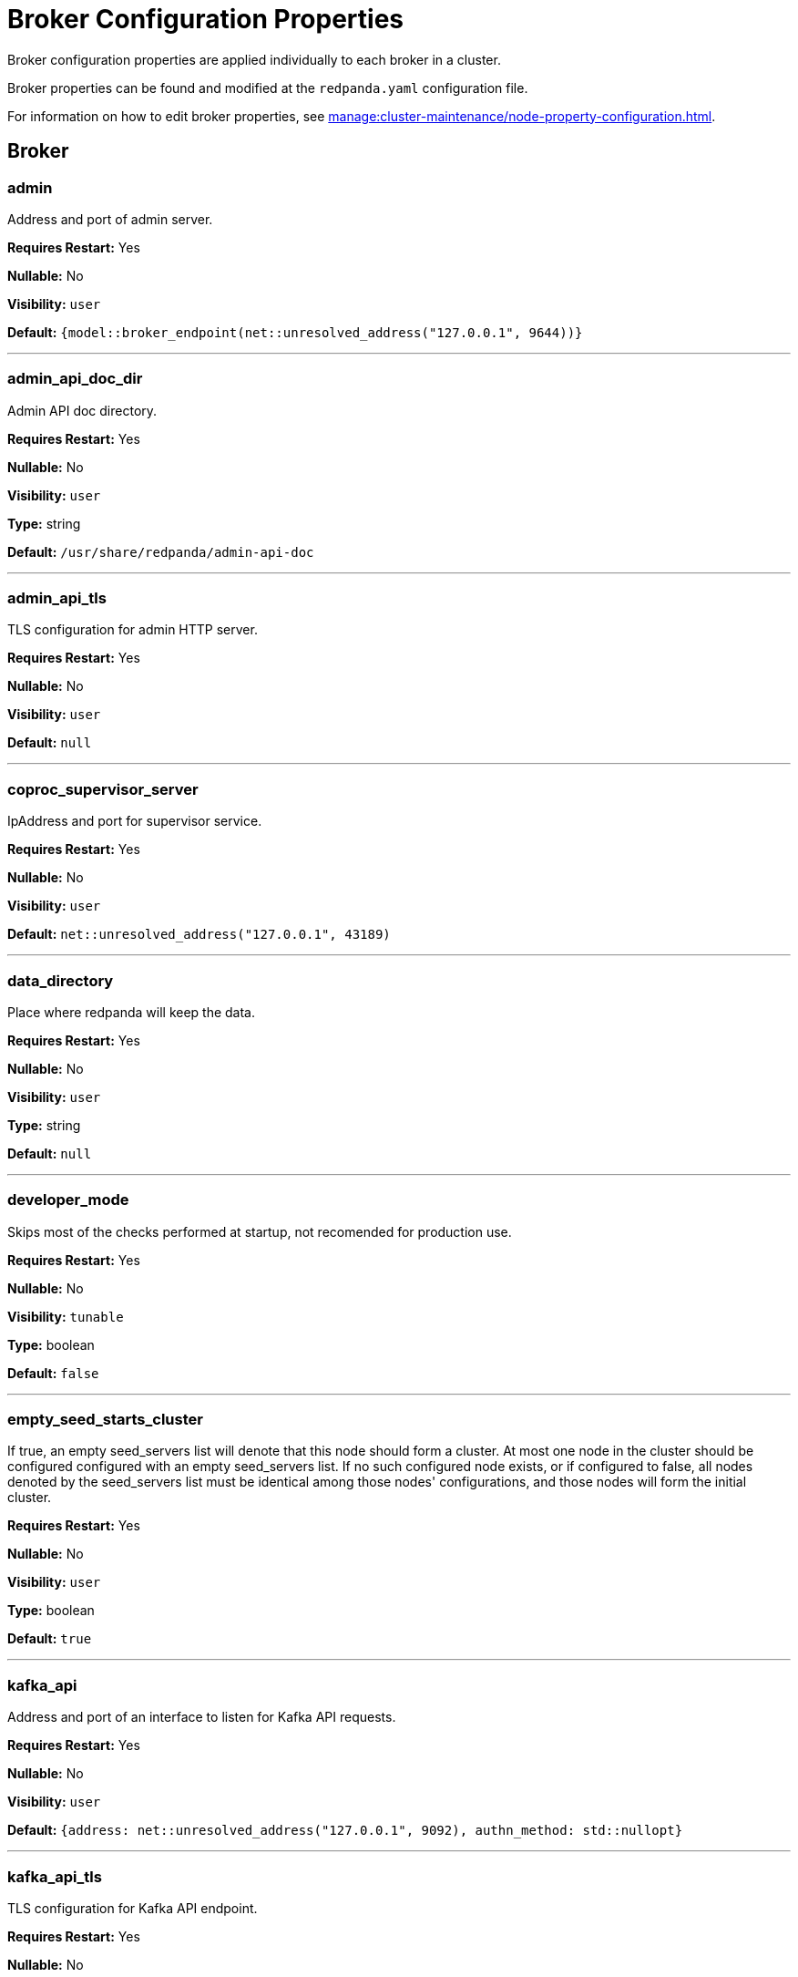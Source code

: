 = Broker Configuration Properties 
:description: Broker configuration properties list. 

Broker configuration properties are applied individually to each broker in a cluster.

Broker properties can be found and modified at the `redpanda.yaml` configuration file.

For information on how to edit broker properties, see xref:manage:cluster-maintenance/node-property-configuration.adoc[].

== Broker

=== admin

Address and port of admin server.

*Requires Restart:* Yes

*Nullable:* No

*Visibility:* `user`

*Default:* `{model::broker_endpoint(net::unresolved_address("127.0.0.1", 9644))}`

---

=== admin_api_doc_dir

Admin API doc directory.

*Requires Restart:* Yes

*Nullable:* No

*Visibility:* `user`

*Type:* string

*Default:* `/usr/share/redpanda/admin-api-doc`

---

=== admin_api_tls

TLS configuration for admin HTTP server.

*Requires Restart:* Yes

*Nullable:* No

*Visibility:* `user`

*Default:* `null`

---

=== coproc_supervisor_server

IpAddress and port for supervisor service.

*Requires Restart:* Yes

*Nullable:* No

*Visibility:* `user`

*Default:* `net::unresolved_address("127.0.0.1", 43189)`

---

=== data_directory

Place where redpanda will keep the data.

*Requires Restart:* Yes

*Nullable:* No

*Visibility:* `user`

*Type:* string

*Default:* `null`

---

=== developer_mode

Skips most of the checks performed at startup, not recomended for production use.

*Requires Restart:* Yes

*Nullable:* No

*Visibility:* `tunable`

*Type:* boolean

*Default:* `false`

---

=== empty_seed_starts_cluster

If true, an empty seed_servers list will denote that this node should form a cluster. At most one node in the cluster should be configured configured with an empty seed_servers list. If no such configured node exists, or if configured to false, all nodes denoted by the seed_servers list must be identical among those nodes' configurations, and those nodes will form the initial cluster.

*Requires Restart:* Yes

*Nullable:* No

*Visibility:* `user`

*Type:* boolean

*Default:* `true`

---

=== kafka_api

Address and port of an interface to listen for Kafka API requests.

*Requires Restart:* Yes

*Nullable:* No

*Visibility:* `user`

*Default:* `{address: net::unresolved_address("127.0.0.1", 9092), authn_method: std::nullopt}`

---

=== kafka_api_tls

TLS configuration for Kafka API endpoint.

*Requires Restart:* Yes

*Nullable:* No

*Visibility:* `user`

*Default:* `null`

---

=== node_id

Unique id identifying a node in the cluster. If missing, a unique id will be assigned for this node when it joins the cluster.

*Requires Restart:* Yes

*Nullable:* Yes

*Visibility:* `user`

*Default:* `null`

---

=== rack

Rack identifier.

*Requires Restart:* Yes

*Nullable:* Yes

*Visibility:* `user`

*Default:* `null`

---

=== rpc_server

IpAddress and port for RPC server.

*Requires Restart:* Yes

*Nullable:* No

*Visibility:* `user`

*Default:* `net::unresolved_address("127.0.0.1", 33145)`

---

=== rpc_server_tls

TLS configuration for RPC server.

*Requires Restart:* Yes

*Nullable:* No

*Visibility:* `user`

*Default:* `tls_config()`

---

=== seed_servers

List of the seed servers used to join current cluster. If the seed_server list is empty the node will be a cluster root and it will form a new cluster.

*Requires Restart:* Yes

*Nullable:* No

*Visibility:* `user`

*Type:* array

*Default:* `null`

---



== Schema Registry

Schema Registry intro

=== api_doc_dir

API doc directory.

*Requires Restart:* No

*Nullable:* No

*Visibility:* `user`

*Type:* string

*Default:* `/usr/share/redpanda/proxy-api-doc`

---

=== schema_registry_api

Schema Registry API listen address and port.

*Requires Restart:* No

*Nullable:* No

*Visibility:* `user`

*Default:* `{address: net::unresolved_address("0.0.0.0", 8081), authn_method: std::nullopt}`

---

=== schema_registry_api_tls

TLS configuration for Schema Registry API.

*Requires Restart:* No

*Nullable:* No

*Visibility:* `user`

*Default:* `null`

---

=== schema_registry_replication_factor

Replication factor for internal _schemas topic.  If unset, defaults to `default_topic_replication`.

*Requires Restart:* No

*Nullable:* Yes

*Visibility:* `user`

*Type:* integer

*Accepted values:* [`-32768`, `32767`]

*Default:* `null`

---



== HTTP Proxy

HTTP Proxy intro

=== advertised_pandaproxy_api

Rest API address and port to publish to client.

*Requires Restart:* No

*Nullable:* No

*Visibility:* `user`

*Default:* `null`

---

=== client_cache_max_size

The maximum number of kafka clients in the LRU cache.

*Requires Restart:* Yes

*Nullable:* No

*Visibility:* `user`

*Type:* integer

*Default:* `10`

---

=== client_keep_alive

Time in milliseconds that an idle connection may remain open.

*Requires Restart:* Yes

*Nullable:* No

*Visibility:* `user`

*Type:* integer

*Accepted values:* [`-17592186044416`, `17592186044415`]

*Default:* `5min`

---

=== consumer_instance_timeout

How long to wait for an idle consumer before removing it.

*Requires Restart:* No

*Nullable:* No

*Visibility:* `user`

*Type:* integer

*Accepted values:* [`-17592186044416`, `17592186044415`]

*Default:* `std::chrono::minutes{5}`

---

=== pandaproxy_api

Rest API listen address and port.

*Requires Restart:* No

*Nullable:* No

*Visibility:* `user`

*Default:* `{address: net::unresolved_address("0.0.0.0", 8082), authn_method: std::nullopt}`

---

=== pandaproxy_api_tls

TLS configuration for Pandaproxy api.

*Requires Restart:* No

*Nullable:* No

*Visibility:* `user`

*Default:* `null`

---



== HTTP Proxy Client

Kafka Client intro

=== broker_tls

TLS configuration for the brokers.

*Requires Restart:* No

*Nullable:* No

*Visibility:* `user`

*Default:* `config::tls_config()`

---

=== brokers

List of address and port of the brokers.

*Requires Restart:* No

*Nullable:* No

*Visibility:* `user`

*Type:* array

*Default:* `std::vector<net::unresolved_address>({{"127.0.0.1", 9092}})`

---

=== client_identifier

Identifier to use within the kafka request header.

*Requires Restart:* No

*Nullable:* Yes

*Visibility:* `user`

*Type:* string

*Default:* `test_client`

---

=== consumer_heartbeat_interval

Interval (in milliseconds) for consumer heartbeats.

*Requires Restart:* No

*Nullable:* No

*Visibility:* `user`

*Type:* integer

*Accepted values:* [`-17592186044416`, `17592186044415`]

*Default:* `500ms`

---

=== consumer_rebalance_timeout

Timeout (in milliseconds) for consumer rebalance.

*Requires Restart:* No

*Nullable:* No

*Visibility:* `user`

*Type:* integer

*Accepted values:* [`-17592186044416`, `17592186044415`]

*Default:* `2s`

---

=== consumer_request_max_bytes

Max bytes to fetch per request.

*Requires Restart:* No

*Nullable:* No

*Visibility:* `user`

*Type:* integer

*Accepted values:* [`-2147483648`, `2147483647`]

*Default:* `1048576`

---

=== consumer_request_timeout

Interval (in milliseconds) for consumer request timeout.

*Requires Restart:* No

*Nullable:* No

*Visibility:* `user`

*Type:* integer

*Accepted values:* [`-17592186044416`, `17592186044415`]

*Default:* `100ms`

---

=== consumer_session_timeout

Timeout (in milliseconds) for consumer session.

*Requires Restart:* No

*Nullable:* No

*Visibility:* `user`

*Type:* integer

*Accepted values:* [`-17592186044416`, `17592186044415`]

*Default:* `10s`

---

=== produce_batch_delay

Delay (in milliseconds) to wait before sending batch.

*Requires Restart:* No

*Nullable:* No

*Visibility:* `user`

*Type:* integer

*Accepted values:* [`-17592186044416`, `17592186044415`]

*Default:* `100ms`

---

=== produce_batch_record_count

Number of records to batch before sending to broker.

*Requires Restart:* No

*Nullable:* No

*Visibility:* `user`

*Type:* integer

*Accepted values:* [`-2147483648`, `2147483647`]

*Default:* `1000`

---

=== produce_batch_size_bytes

Number of bytes to batch before sending to broker.

*Requires Restart:* No

*Nullable:* No

*Visibility:* `user`

*Type:* integer

*Accepted values:* [`-2147483648`, `2147483647`]

*Default:* `1048576`

---

=== retries

Number of times to retry a request to a broker.

*Requires Restart:* No

*Nullable:* No

*Visibility:* `user`

*Type:* integer

*Default:* `5`

---

=== retry_base_backoff

Delay (in milliseconds) for initial retry backoff.

*Requires Restart:* No

*Nullable:* No

*Visibility:* `user`

*Type:* integer

*Accepted values:* [`-17592186044416`, `17592186044415`]

*Default:* `100ms`

---

=== sasl_mechanism

The SASL mechanism to use when connecting.

*Requires Restart:* No

*Nullable:* No

*Visibility:* `user`

*Type:* string

*Default:* `null`

---

=== scram_password

Password to use for SCRAM authentication mechanisms.

*Requires Restart:* No

*Nullable:* No

*Visibility:* `user`

*Type:* string

*Default:* `null`

---

=== scram_username

Username to use for SCRAM authentication mechanisms.

*Requires Restart:* No

*Nullable:* No

*Visibility:* `user`

*Type:* string

*Default:* `null`

---

